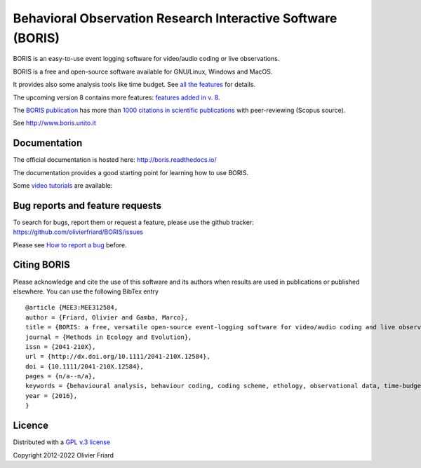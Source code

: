 ===============================================================
Behavioral Observation Research Interactive Software (BORIS)
===============================================================

BORIS is an easy-to-use event logging software for video/audio coding or live observations.

BORIS is a free and open-source software available for GNU/Linux, Windows and MacOS.

It provides also some analysis tools like time budget. See `all the features <http://www.boris.unito.it/pages/features.html>`_ for details.


The upcoming version 8 contains more features: `features added in v. 8 <http://www.boris.unito.it/pages/boris_v8.html>`_.


The `BORIS publication <https://besjournals.onlinelibrary.wiley.com/doi/full/10.1111/2041-210X.12584>`_ 
has more than `1000 citations in scientific publications <http://www.boris.unito.it/pages/citations.html>`_ with peer-reviewing (Scopus source).

See http://www.boris.unito.it



.. image:: https://static.pepy.tech/personalized-badge/boris-behav-obs?period=total&units=international_system&left_color=black&right_color=orange&left_text=Downloads
 :target: https://pepy.tech/project/boris-behav-obs


Documentation
---------------------------------------------------------------------------------------------------------

The official documentation is hosted here:
http://boris.readthedocs.io/

The documentation provides a good starting point for learning how to use BORIS.

Some `video tutorials <http://www.boris.unito.it/pages/video_tutorials.html>`_ are available:





Bug reports and feature requests
---------------------------------------------------------------------------------------------------------

To search for bugs, report them or request a feature, please use the github tracker:
https://github.com/olivierfriard/BORIS/issues

Please see `How to report a bug <http://www.boris.unito.it/pages/report_a_bug.html>`_ before.




Citing BORIS
---------------------------------------------------------------------------------------------------------

Please acknowledge and cite the use of this software and its authors when
results are used in publications or published elsewhere. You can use the
following BibTex entry

::

    @article {MEE3:MEE312584,
    author = {Friard, Olivier and Gamba, Marco},
    title = {BORIS: a free, versatile open-source event-logging software for video/audio coding and live observations},
    journal = {Methods in Ecology and Evolution},
    issn = {2041-210X},
    url = {http://dx.doi.org/10.1111/2041-210X.12584},
    doi = {10.1111/2041-210X.12584},
    pages = {n/a--n/a},
    keywords = {behavioural analysis, behaviour coding, coding scheme, ethology, observational data, time-budget},
    year = {2016},
    }

Licence
---------------------------------------------------------------------------------------------------------

Distributed with a `GPL v.3 license <LICENSE.TXT>`_

Copyright 2012-2022 Olivier Friard




